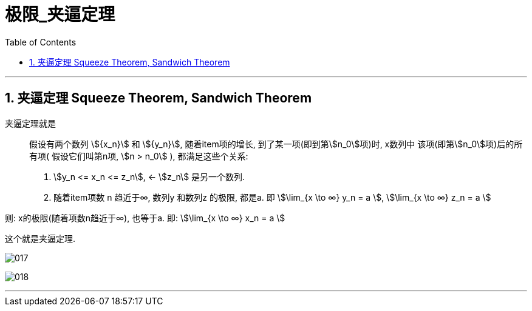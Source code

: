 
= 极限_夹逼定理
:toc: left
:toclevels: 3
:sectnums:

---

== 夹逼定理 Squeeze Theorem, Sandwich Theorem

夹逼定理就是:: 假设有两个数列 stem:[{x_n}] 和 stem:[{y_n}], 随着item项的增长, 到了某一项(即到第stem:[n_0]项)时, x数列中 该项(即第stem:[n_0]项)后的所有项( 假设它们叫第n项, stem:[n > n_0] ), 都满足这些个关系:

1. stem:[y_n <= x_n <= z_n], <- stem:[z_n] 是另一个数列.
2. 随着item项数 n 趋近于∞,  数列y 和数列z 的极限, 都是a. 即 stem:[\lim_{x \to ∞} y_n = a ], stem:[\lim_{x \to ∞} z_n = a ]

则: x的极限(随着项数n趋近于∞), 也等于a. 即: stem:[\lim_{x \to ∞} x_n = a ]

这个就是夹逼定理.

image:img/017.svg[,]

image:img/018.png[,]

---
